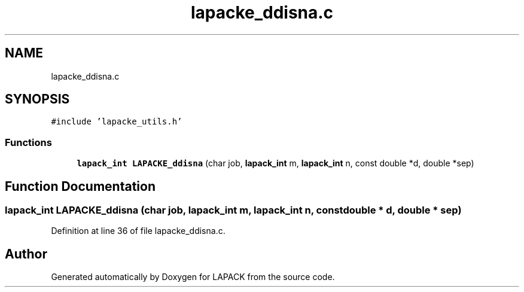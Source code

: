 .TH "lapacke_ddisna.c" 3 "Tue Nov 14 2017" "Version 3.8.0" "LAPACK" \" -*- nroff -*-
.ad l
.nh
.SH NAME
lapacke_ddisna.c
.SH SYNOPSIS
.br
.PP
\fC#include 'lapacke_utils\&.h'\fP
.br

.SS "Functions"

.in +1c
.ti -1c
.RI "\fBlapack_int\fP \fBLAPACKE_ddisna\fP (char job, \fBlapack_int\fP m, \fBlapack_int\fP n, const double *d, double *sep)"
.br
.in -1c
.SH "Function Documentation"
.PP 
.SS "\fBlapack_int\fP LAPACKE_ddisna (char job, \fBlapack_int\fP m, \fBlapack_int\fP n, const double * d, double * sep)"

.PP
Definition at line 36 of file lapacke_ddisna\&.c\&.
.SH "Author"
.PP 
Generated automatically by Doxygen for LAPACK from the source code\&.
